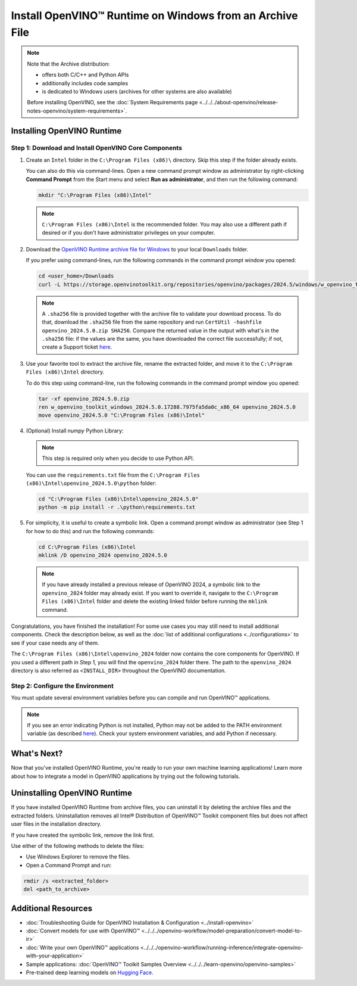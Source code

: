Install OpenVINO™ Runtime on Windows from an Archive File
===========================================================


.. meta::
   :description: Learn how to install OpenVINO™ Runtime on Windows operating
                 system, using an archive file.


.. note::

   Note that the Archive distribution:

   * offers both C/C++ and Python APIs
   * additionally includes code samples
   * is dedicated to Windows users (archives for other systems are also available)

   Before installing OpenVINO, see the
   :doc:`System Requirements page <../../../about-openvino/release-notes-openvino/system-requirements>`.


Installing OpenVINO Runtime
###########################

.. _install-openvino-archive-windows:

Step 1: Download and Install OpenVINO Core Components
+++++++++++++++++++++++++++++++++++++++++++++++++++++

1. Create an ``Intel`` folder in the ``C:\Program Files (x86)\`` directory. Skip this step if the folder already exists.

   You can also do this via command-lines. Open a new command prompt window as administrator by right-clicking **Command Prompt** from the Start menu and select **Run as administrator**, and then run the following command:

   .. code-block:: sh

      mkdir "C:\Program Files (x86)\Intel"


   .. note::

      ``C:\Program Files (x86)\Intel`` is the recommended folder. You may also use a different path if desired or if you don't have administrator privileges on your computer.


2. Download the `OpenVINO Runtime archive file for Windows <https://storage.openvinotoolkit.org/repositories/openvino/packages/2024.5/windows/>`__ to your local ``Downloads`` folder.

   If you prefer using command-lines, run the following commands in the command prompt window you opened:

   .. code-block:: sh

      cd <user_home>/Downloads
      curl -L https://storage.openvinotoolkit.org/repositories/openvino/packages/2024.5/windows/w_openvino_toolkit_windows_2024.5.0.17288.7975fa5da0c_x86_64.zip --output openvino_2024.5.0.zip

   .. note::

      A ``.sha256`` file is provided together with the archive file to validate your download process. To do that, download the ``.sha256`` file from the same repository and run ``CertUtil -hashfile openvino_2024.5.0.zip SHA256``. Compare the returned value in the output with what's in the ``.sha256`` file: if the values are the same, you have downloaded the correct file successfully; if not, create a Support ticket `here <https://www.intel.com/content/www/us/en/support/contact-intel.html>`__.


3. Use your favorite tool to extract the archive file, rename the extracted folder, and move it to the ``C:\Program Files (x86)\Intel`` directory.

   To do this step using command-line, run the following commands in the command prompt window you opened:

   .. code-block:: sh

      tar -xf openvino_2024.5.0.zip
      ren w_openvino_toolkit_windows_2024.5.0.17288.7975fa5da0c_x86_64 openvino_2024.5.0
      move openvino_2024.5.0 "C:\Program Files (x86)\Intel"


4. (Optional) Install *numpy* Python Library:

   .. note::

      This step is required only when you decide to use Python API.

   You can use the ``requirements.txt`` file from the ``C:\Program Files (x86)\Intel\openvino_2024.5.0\python`` folder:

   .. code-block:: sh

      cd "C:\Program Files (x86)\Intel\openvino_2024.5.0"
      python -m pip install -r .\python\requirements.txt


5. For simplicity, it is useful to create a symbolic link. Open a command prompt window as administrator (see Step 1 for how to do this) and run the following commands:

   .. code-block:: sh

      cd C:\Program Files (x86)\Intel
      mklink /D openvino_2024 openvino_2024.5.0


   .. note::

      If you have already installed a previous release of OpenVINO 2024, a symbolic link to the ``openvino_2024`` folder may already exist. If you want to override it, navigate to the ``C:\Program Files (x86)\Intel`` folder and delete the existing linked folder before running the ``mklink`` command.


Congratulations, you have finished the installation! For some use cases you may still
need to install additional components. Check the description below, as well as the
:doc:`list of additional configurations <../configurations>`
to see if your case needs any of them.

The ``C:\Program Files (x86)\Intel\openvino_2024`` folder now contains the core components for OpenVINO.
If you used a different path in Step 1, you will find the ``openvino_2024`` folder there.
The path to the ``openvino_2024`` directory is also referred as ``<INSTALL_DIR>``
throughout the OpenVINO documentation.



.. _set-the-environment-variables-windows:

Step 2: Configure the Environment
+++++++++++++++++++++++++++++++++

You must update several environment variables before you can compile and run OpenVINO™ applications.

.. tab-set::

   .. tab-item:: PowerShell
      :sync: powershell

      Open the PowerShell, and run the ``setupvars.ps1`` file to temporarily set your environment variables.

      .. code-block:: sh

         . <path-to-setupvars-folder>/setupvars.ps1

   .. tab-item:: Command Prompt
      :sync: cmd

      Open the Command Prompt, and run the ``setupvars.bat`` batch file to temporarily set your environment variables.
      If your ``<INSTALL_DIR>`` is not ``C:\Program Files (x86)\Intel\openvino_2024``, use the correct directory instead.

      .. code-block:: sh

         "C:\Program Files (x86)\Intel\openvino_2024\setupvars.bat"

      .. important::

         You need to run the command for each new Command Prompt window.


.. note::

   If you see an error indicating Python is not installed, Python may not be added to the PATH environment variable
   (as described `here <https://docs.python.org/3/using/windows.html#finding-the-python-executable>`__).
   Check your system environment variables, and add Python if necessary.



What's Next?
####################

Now that you've installed OpenVINO Runtime, you're ready to run your own machine learning applications! Learn more about how to integrate a model in OpenVINO applications by trying out the following tutorials.

.. tab-set::

   .. tab-item:: Get started with Python
      :sync: get-started-py

      Try the `Python Quick Start Example <../../notebooks/vision-monodepth-with-output.html>`__ to estimate depth in a scene using an OpenVINO monodepth model in a Jupyter Notebook inside your web browser.

      .. image:: https://user-images.githubusercontent.com/15709723/127752390-f6aa371f-31b5-4846-84b9-18dd4f662406.gif
         :width: 400

      Visit the :doc:`Tutorials <../../../learn-openvino/interactive-tutorials-python>` page for more Jupyter Notebooks to get you started with OpenVINO, such as:

      * `OpenVINO Python API Tutorial <../../notebooks/openvino-api-with-output.html>`__
      * `Basic image classification program with Hello Image Classification <../../notebooks/hello-world-with-output.html>`__
      * `Convert a PyTorch model and use it for image background removal <../../notebooks/vision-background-removal-with-output.html>`__

   .. tab-item:: Get started with C++
      :sync: get-started-cpp

      Try the :doc:`C++ Quick Start Example <../../../learn-openvino/openvino-samples/get-started-demos>` for step-by-step instructions on building and running a basic image classification C++ application.

      .. image:: https://user-images.githubusercontent.com/36741649/127170593-86976dc3-e5e4-40be-b0a6-206379cd7df5.jpg
         :width: 400

      Visit the :ref:`Samples <code samples>` page for other C++ example applications to get you started with OpenVINO, such as:

      * :doc:`Basic object detection with the Hello Reshape SSD C++ sample <../../../learn-openvino/openvino-samples/hello-reshape-ssd>`
      * :doc:`Object classification sample <../../../learn-openvino/openvino-samples/hello-classification>`


.. _uninstall-from-windows:

Uninstalling OpenVINO Runtime
#############################

If you have installed OpenVINO Runtime from archive files, you can uninstall it by deleting the archive files and the extracted folders.
Uninstallation removes all Intel® Distribution of OpenVINO™ Toolkit component files but does not affect user files in the installation directory.

If you have created the symbolic link, remove the link first.

Use either of the following methods to delete the files:

* Use Windows Explorer to remove the files.
* Open a Command Prompt and run:

.. code-block:: sh

   rmdir /s <extracted_folder>
   del <path_to_archive>






Additional Resources
####################

* :doc:`Troubleshooting Guide for OpenVINO Installation & Configuration <../install-openvino>`
* :doc:`Convert models for use with OpenVINO™ <../../../openvino-workflow/model-preparation/convert-model-to-ir>`
* :doc:`Write your own OpenVINO™ applications <../../../openvino-workflow/running-inference/integrate-openvino-with-your-application>`
* Sample applications: :doc:`OpenVINO™ Toolkit Samples Overview <../../../learn-openvino/openvino-samples>`
* Pre-trained deep learning models on `Hugging Face <https://huggingface.co/OpenVINO>`__.

